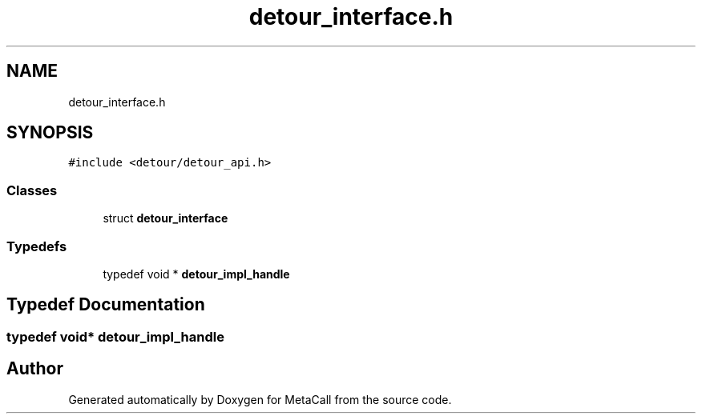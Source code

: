 .TH "detour_interface.h" 3 "Thu Feb 8 2024" "Version 0.7.7.251ee5582288" "MetaCall" \" -*- nroff -*-
.ad l
.nh
.SH NAME
detour_interface.h
.SH SYNOPSIS
.br
.PP
\fC#include <detour/detour_api\&.h>\fP
.br

.SS "Classes"

.in +1c
.ti -1c
.RI "struct \fBdetour_interface\fP"
.br
.in -1c
.SS "Typedefs"

.in +1c
.ti -1c
.RI "typedef void * \fBdetour_impl_handle\fP"
.br
.in -1c
.SH "Typedef Documentation"
.PP 
.SS "typedef void* \fBdetour_impl_handle\fP"

.SH "Author"
.PP 
Generated automatically by Doxygen for MetaCall from the source code\&.
